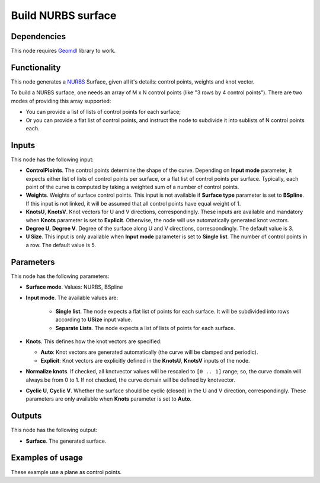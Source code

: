 Build NURBS surface
===================

.. image:: /docs/assets/nodes/surface/node_build_nurbs_surface.png

Dependencies
------------

This node requires Geomdl_ library to work.

.. _Geomdl: https://onurraufbingol.com/NURBS-Python/

Functionality
-------------

This node generates a NURBS_ Surface, given all it's details: control points, weights and knot vector.

To build a NURBS surface, one needs an array of M x N control points (like "3 rows by 4 control points"). There are two modes of providing this array supported:

* You can provide a list of lists of control points for each surface;
* Or you can provide a flat list of control points, and instruct the node to
  subdivide it into sublists of N control points each.

.. _NURBS: https://en.wikipedia.org/wiki/Non-uniform_rational_B-spline

Inputs
------

This node has the following input:

* **ControlPloints**. The control points determine the shape of the curve. Depending on **Input mode** parameter, it expects either list of lists of control points per surface, or a flat list of control points per surface.
  Typically, each point of the curve is computed by taking a weighted sum of a number of control points.

* **Weights**. Weights of surface control points. This input is not available
  if **Surface type** parameter is set to **BSpline**. If this input is not
  linked, it will be assumed that all control points have equal weight of 1.
* **KnotsU**, **KnotsV**. Knot vectors for U and V directions, correspondingly.
  These inputs are available and mandatory when **Knots** parameter is set to
  **Explicit**. Otherwise, the node will use automatically generated knot
  vectors.
* **Degree U**, **Degree V**. Degree of the surface along U and V directions,
  correspondingly. The default value is 3.
* **U Size**. This input is only available when **Input mode** parameter is set
  to **Single list**. The number of control points in a row. The default value
  is 5.


Parameters
----------

This node has the following parameters:

* **Surface mode**. Values: NURBS, BSpline
* **Input mode**. The available values are:

   * **Single list**. The node expects a flat list of points for each surface.
     It will be subdivided into rows according to **USize** input value.
   * **Separate Lists**. The node expects a list of lists of points for each
     surface.

* **Knots**. This defines how the knot vectors are specified:

  * **Auto**: Knot vectors are generated automatically (the curve will be clamped and periodic).
  * **Explicit**: Knot vectors are explicitly defined in the **KnotsU**, **KnotsV** inputs of the node.

* **Normalize knots**. If checked, all knotvector values will be rescaled to
  ``[0 .. 1]`` range; so, the curve domain will always be from 0 to 1. If not
  checked, the curve domain will be defined by knotvector.
* **Cyclic U**, **Cyclic V**. Whether the surface should be cyclic (closed) in
  the U and V direction, correspondingly. These parameters are only available
  when **Knots** parameter is set to **Auto**.

Outputs
-------

This node has the following output:

* **Surface**. The generated surface.

Examples of usage
-----------------

.. image:: /docs/assets/nodes/surface/nurbs_surface_01.png

These example use a plane as control points.

